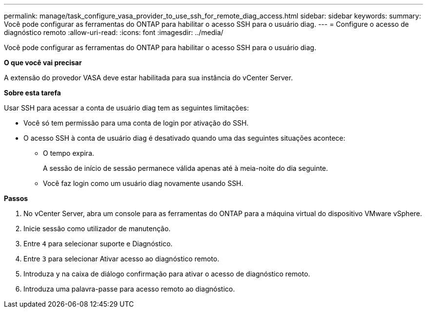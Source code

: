 ---
permalink: manage/task_configure_vasa_provider_to_use_ssh_for_remote_diag_access.html 
sidebar: sidebar 
keywords:  
summary: Você pode configurar as ferramentas do ONTAP para habilitar o acesso SSH para o usuário diag. 
---
= Configure o acesso de diagnóstico remoto
:allow-uri-read: 
:icons: font
:imagesdir: ../media/


[role="lead"]
Você pode configurar as ferramentas do ONTAP para habilitar o acesso SSH para o usuário diag.

*O que você vai precisar*

A extensão do provedor VASA deve estar habilitada para sua instância do vCenter Server.

*Sobre esta tarefa*

Usar SSH para acessar a conta de usuário diag tem as seguintes limitações:

* Você só tem permissão para uma conta de login por ativação do SSH.
* O acesso SSH à conta de usuário diag é desativado quando uma das seguintes situações acontece:
+
** O tempo expira.
+
A sessão de início de sessão permanece válida apenas até à meia-noite do dia seguinte.

** Você faz login como um usuário diag novamente usando SSH.




*Passos*

. No vCenter Server, abra um console para as ferramentas do ONTAP para a máquina virtual do dispositivo VMware vSphere.
. Inicie sessão como utilizador de manutenção.
. Entre `4` para selecionar suporte e Diagnóstico.
. Entre `3` para selecionar Ativar acesso ao diagnóstico remoto.
. Introduza `y` na caixa de diálogo confirmação para ativar o acesso de diagnóstico remoto.
. Introduza uma palavra-passe para acesso remoto ao diagnóstico.

